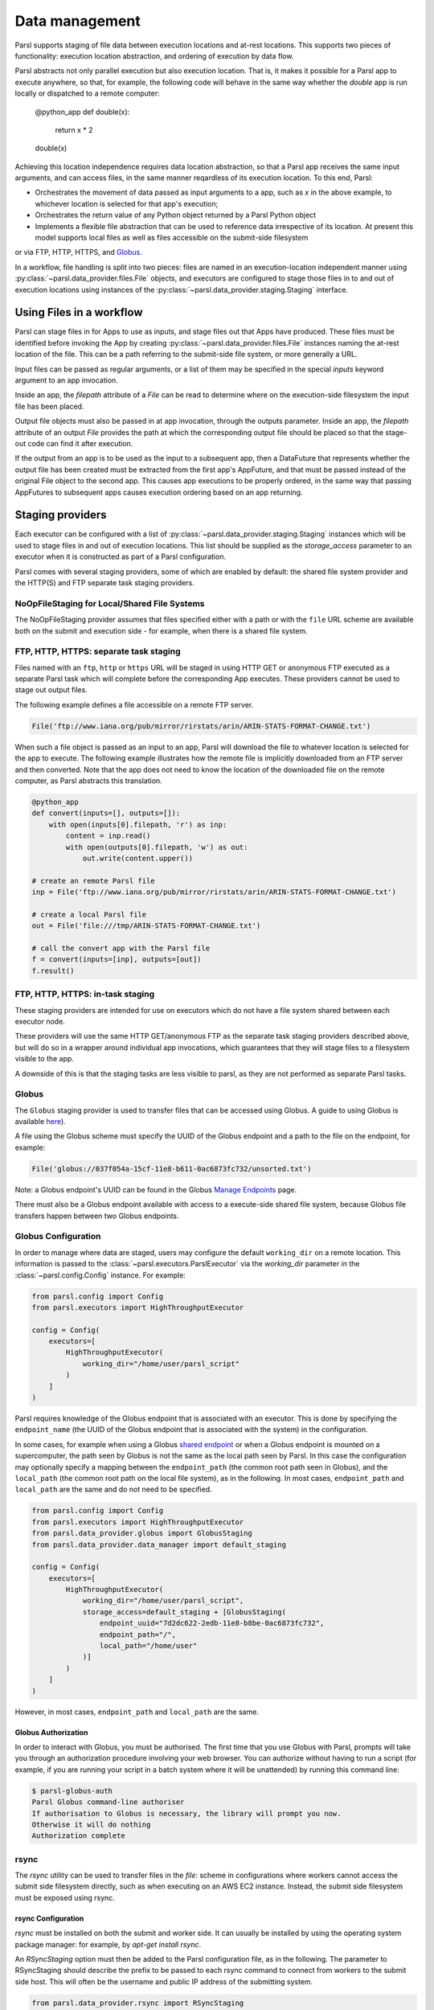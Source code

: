 .. _label-data:

Data management
===============

Parsl supports staging of file data between execution locations and at-rest
locations. This supports two pieces of functionality: execution location
abstraction, and ordering of execution by data flow.

Parsl abstracts not only parallel execution but also execution location. That is, it makes it possible for a Parsl app to execute anywhere, so that, for example, the following code will behave in the same way whether the `double` app is run locally or dispatched to a remote computer:

       @python_app
       def double(x):
             return x * 2

       double(x)

Achieving this location independence requires data location abstraction, so that a Parsl app receives the same input arguments, and can access files, in the same manner reqardless of its execution location.
To this end, Parsl:

* Orchestrates the movement of data passed as input arguments to a app, such as `x` in the above example, to whichever location is selected for that app's execution;

* Orchestrates the return value of any Python object returned by a Parsl Python object

* Implements a flexible file abstraction that can be used to reference data irrespective of its location. At present this model supports local files as well as files accessible on the submit-side filesystem
or via FTP, HTTP, HTTPS, and `Globus <https://globus.org>`_.

In a workflow, file handling is split into two pieces: files are named in an
execution-location independent manner using :py:class:`~parsl.data_provider.files.File`
objects, and executors are configured to stage those files in to and out of
execution locations using instances of the :py:class:`~parsl.data_provider.staging.Staging`
interface.

Using Files in a workflow
-------------------------

Parsl can stage files in for Apps to use as inputs, and stage files out that
Apps have produced. These files must be identified before invoking the App
by creating :py:class:`~parsl.data_provider.files.File` instances naming the
at-rest location of the file. This can be a path referring to the submit-side
file system, or more generally a URL.

Input files can be passed as regular arguments, or a list of them may be
specified in the special `inputs` keyword argument to an app invocation.

Inside an app, the `filepath` attribute of a `File` can be read to determine
where on the execution-side filesystem the input file has been placed.

Output file objects must also be passed in at app invocation, through the
outputs parameter. Inside an app, the `filepath` attribute of an output
`File` provides the path at which the corresponding output file should be
placed so that the stage-out code can find it after execution.

If the output from an app is to be used as the input to a subsequent app,
then a DataFuture that represents whether the output file has been created
must be extracted from the first app's AppFuture, and that must be passed
instead of the original File object to the second app. This causes app
executions to be properly ordered, in the same way that passing AppFutures
to subsequent apps causes execution ordering based on an app returning.


Staging providers
-----------------

Each executor can be configured with a list of
:py:class:`~parsl.data_provider.staging.Staging` instances
which will be used to stage files in and out of execution
locations. This list should be supplied as the `storage_access`
parameter to an executor when it is constructed as part of a
Parsl configuration.

Parsl comes with several staging providers, some of which are
enabled by default: the shared file system provider and the HTTP(S)
and FTP separate task staging providers.

NoOpFileStaging for Local/Shared File Systems
^^^^^^^^^^^^^^^^^^^^^^^^^^^^^^^^^^^^^^^^^^^^^

The NoOpFileStaging provider assumes that files specified either
with a path or with the ``file`` URL scheme are available both
on the submit and execution side - for example, when there is a
shared file system. 

FTP, HTTP, HTTPS: separate task staging
^^^^^^^^^^^^^^^^^^^^^^^^^^^^^^^^^^^^^^^

Files named with an ``ftp``, ``http`` or ``https`` URL will be
staged in using HTTP GET or anonymous FTP executed as a separate
Parsl task which will complete before the corresponding App
executes. These providers cannot be used to stage out output files.


The following example defines a file accessible on a remote FTP server. 

.. code-block:: python

    File('ftp://www.iana.org/pub/mirror/rirstats/arin/ARIN-STATS-FORMAT-CHANGE.txt')

When such a file object is passed as an input to an app, Parsl will download the file to whatever location is selected for the app to execute.
The following example illustrates how the remote file is implicitly downloaded from an FTP server and then converted. Note that the app does not need to know the location of the downloaded file on the remote computer, as Parsl abstracts this translation. 

.. code-block:: python

    @python_app
    def convert(inputs=[], outputs=[]):
        with open(inputs[0].filepath, 'r') as inp:
            content = inp.read()
            with open(outputs[0].filepath, 'w') as out:
                out.write(content.upper())

    # create an remote Parsl file
    inp = File('ftp://www.iana.org/pub/mirror/rirstats/arin/ARIN-STATS-FORMAT-CHANGE.txt')

    # create a local Parsl file
    out = File('file:///tmp/ARIN-STATS-FORMAT-CHANGE.txt')

    # call the convert app with the Parsl file
    f = convert(inputs=[inp], outputs=[out])
    f.result()

FTP, HTTP, HTTPS: in-task staging
^^^^^^^^^^^^^^^^^^^^^^^^^^^^^^^^^

These staging providers are intended for use on executors which do not have
a file system shared between each executor node.

These providers will use the same HTTP GET/anonymous FTP as the separate
task staging providers described above, but will do so in a wrapper around
individual app invocations, which guarantees that they will stage files to
a filesystem visible to the app.

A downside of this is that the staging tasks are less visible to parsl, as
they are not performed as separate Parsl tasks.


Globus
^^^^^^

The ``Globus`` staging provider is used to transfer files that can be accessed
using Globus. A guide to using Globus is available `here
<https://docs.globus.org/how-to/get-started/>`_).

A file using the Globus scheme must specify the UUID of the Globus
endpoint and a path to the file on the endpoint, for example:

.. code-block:: python

        File('globus://037f054a-15cf-11e8-b611-0ac6873fc732/unsorted.txt')

Note: a Globus endpoint's UUID can be found in the Globus `Manage Endpoints <https://www.globus.org/app/endpoints>`_ page.

There must also be a Globus endpoint available with access to a
execute-side shared file system, because Globus file transfers happen
between two Globus endpoints.

Globus Configuration
^^^^^^^^^^^^^^^^^^^^

In order to manage where data are staged, users may configure the default ``working_dir`` on a remote location. This information is passed to the :class:`~parsl.executors.ParslExecutor` via the `working_dir` parameter in the :class:`~parsl.config.Config` instance. For example:

.. code-block:: python

        from parsl.config import Config
        from parsl.executors import HighThroughputExecutor

        config = Config(
            executors=[
                HighThroughputExecutor(
                    working_dir="/home/user/parsl_script"
                )
            ]
        )

Parsl requires knowledge of the Globus endpoint that is associated with an executor. This is done by specifying the ``endpoint_name`` (the UUID of the Globus endpoint that is associated with the system) in the configuration.

In some cases, for example when using a Globus `shared endpoint <https://www.globus.org/data-sharing>`_ or when a Globus endpoint is mounted on a supercomputer, the path seen by Globus is not the same as the local path seen by Parsl. In this case the configuration may optionally specify a mapping between the ``endpoint_path`` (the common root path seen in Globus), and the ``local_path`` (the common root path on the local file system), as in the following. In most cases, ``endpoint_path`` and ``local_path`` are the same and do not need to be specified.

.. code-block:: python

        from parsl.config import Config
        from parsl.executors import HighThroughputExecutor
        from parsl.data_provider.globus import GlobusStaging
        from parsl.data_provider.data_manager import default_staging

        config = Config(
            executors=[
                HighThroughputExecutor(
                    working_dir="/home/user/parsl_script",
                    storage_access=default_staging + [GlobusStaging(
                        endpoint_uuid="7d2dc622-2edb-11e8-b8be-0ac6873fc732",
                        endpoint_path="/",
                        local_path="/home/user"
                    )]
                )
            ]
        )
        
However, in most cases, ``endpoint_path`` and ``local_path`` are the same.

Globus Authorization
""""""""""""""""""""

In order to interact with Globus, you must be authorised. The first time that
you use Globus with Parsl, prompts will take you through an authorization
procedure involving your web browser. You can authorize without having to
run a script (for example, if you are running your script in a batch system
where it will be unattended) by running this command line:

.. code-block:: bash

        $ parsl-globus-auth
        Parsl Globus command-line authoriser
        If authorisation to Globus is necessary, the library will prompt you now.
        Otherwise it will do nothing
        Authorization complete

rsync
^^^^^

The `rsync` utility can be used to transfer files in the `file:` scheme in configurations where
workers cannot access the submit side filesystem directly, such as when executing
on an AWS EC2 instance. Instead, the submit side filesystem must be exposed using
rsync.

rsync Configuration
"""""""""""""""""""

`rsync` must be installed on both the submit and worker side. It can usually be installed
by using the operating system package manager: for example, by `apt-get install rsync`.

An `RSyncStaging` option must then be added to the Parsl configuration file, as in the following.
The parameter to RSyncStaging should describe the prefix to be passed to each rsync
command to connect from workers to the submit side host. This will often be the username
and public IP address of the submitting system.

.. code-block:: python

        from parsl.data_provider.rsync import RSyncStaging

        config = Config(
            executors=[
                HighThroughputExecutor(
                    storage_access=[HTTPInTaskStaging(), FTPInTaskStaging(), RSyncStaging("benc@" + public_ip)],
                    ...
            )
        )

rsync Authorization
"""""""""""""""""""

The rsync staging provider delegates all authentication and authorization to the 
underlying `rsync` command. This command must be correctly authorized to connect back to 
the submitting system. The form of this authorization will depend on the systems in 
question.

The following example installs an ssh key from the submit side filesystem and turns off host key 
checking, in the `worker_init` initialization of an EC2 instance. The ssh key must have 
sufficient privileges to run `rsync` over ssh on the submitting system.

.. code-block:: python

        with open("rsync-callback-ssh", "r") as f:
            private_key = f.read()

        ssh_init = """
        mkdir .ssh
        chmod go-rwx .ssh

        cat > .ssh/id_rsa <<EOF
        {private_key}
        EOF

        cat > .ssh/config <<EOF
        Host *
          StrictHostKeyChecking no
        EOF

        chmod go-rwx .ssh/id_rsa
        chmod go-rwx .ssh/config

        """.format(private_key=private_key)

        config = Config(
            executors=[
                HighThroughputExecutor(
                    storage_access=[HTTPInTaskStaging(), FTPInTaskStaging(), RSyncStaging("benc@" + public_ip)],
                    provider=AWSProvider(
                    ...
                    worker_init = ssh_init
                    ...
                    )

            )
        )



